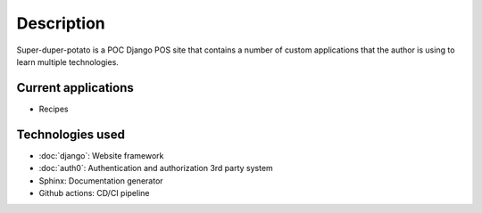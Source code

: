 Description
===========

Super-duper-potato is a POC Django POS site that contains a number of custom applications that the author is using to learn multiple technologies.

Current applications
--------------------

* Recipes

Technologies used
-----------------

* :doc:`django`: Website framework
* :doc:`auth0`: Authentication and authorization 3rd party system
* Sphinx: Documentation generator
* Github actions: CD/CI pipeline
